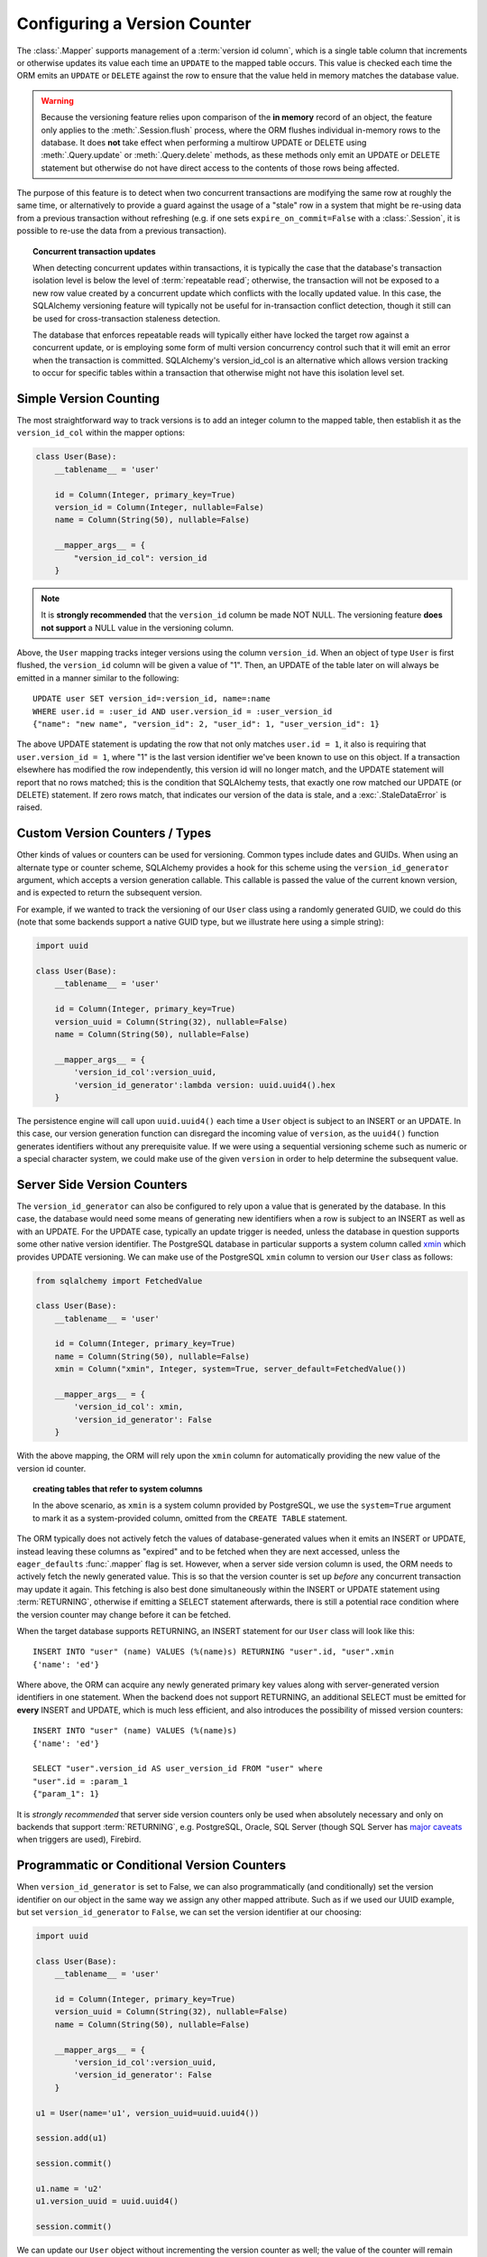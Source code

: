 .. _mapper_version_counter:

Configuring a Version Counter
=============================

The :class:`.Mapper` supports management of a :term:`version id column`, which
is a single table column that increments or otherwise updates its value
each time an ``UPDATE`` to the mapped table occurs.  This value is checked each
time the ORM emits an ``UPDATE`` or ``DELETE`` against the row to ensure that
the value held in memory matches the database value.

.. warning::

    Because the versioning feature relies upon comparison of the **in memory**
    record of an object, the feature only applies to the :meth:`.Session.flush`
    process, where the ORM flushes individual in-memory rows to the database.
    It does **not** take effect when performing
    a multirow UPDATE or DELETE using :meth:`.Query.update` or :meth:`.Query.delete`
    methods, as these methods only emit an UPDATE or DELETE statement but otherwise
    do not have direct access to the contents of those rows being affected.

The purpose of this feature is to detect when two concurrent transactions
are modifying the same row at roughly the same time, or alternatively to provide
a guard against the usage of a "stale" row in a system that might be re-using
data from a previous transaction without refreshing (e.g. if one sets ``expire_on_commit=False``
with a :class:`.Session`, it is possible to re-use the data from a previous
transaction).

.. topic:: Concurrent transaction updates

    When detecting concurrent updates within transactions, it is typically the
    case that the database's transaction isolation level is below the level of
    :term:`repeatable read`; otherwise, the transaction will not be exposed
    to a new row value created by a concurrent update which conflicts with
    the locally updated value.  In this case, the SQLAlchemy versioning
    feature will typically not be useful for in-transaction conflict detection,
    though it still can be used for cross-transaction staleness detection.

    The database that enforces repeatable reads will typically either have locked the
    target row against a concurrent update, or is employing some form
    of multi version concurrency control such that it will emit an error
    when the transaction is committed.  SQLAlchemy's version_id_col is an alternative
    which allows version tracking to occur for specific tables within a transaction
    that otherwise might not have this isolation level set.

    .. seealso::

        `Repeatable Read Isolation Level <http://www.postgresql.org/docs/9.1/static/transaction-iso.html#XACT-REPEATABLE-READ>`_ - PostgreSQL's implementation of repeatable read, including a description of the error condition.

Simple Version Counting
-----------------------

The most straightforward way to track versions is to add an integer column
to the mapped table, then establish it as the ``version_id_col`` within the
mapper options:

.. sourcecode:: python

    class User(Base):
        __tablename__ = 'user'

        id = Column(Integer, primary_key=True)
        version_id = Column(Integer, nullable=False)
        name = Column(String(50), nullable=False)

        __mapper_args__ = {
            "version_id_col": version_id
        }

.. note::  It is **strongly recommended** that the ``version_id`` column
   be made NOT NULL.  The versioning feature **does not support** a NULL
   value in the versioning column.

Above, the ``User`` mapping tracks integer versions using the column
``version_id``.   When an object of type ``User`` is first flushed, the
``version_id`` column will be given a value of "1".   Then, an UPDATE
of the table later on will always be emitted in a manner similar to the
following::

    UPDATE user SET version_id=:version_id, name=:name
    WHERE user.id = :user_id AND user.version_id = :user_version_id
    {"name": "new name", "version_id": 2, "user_id": 1, "user_version_id": 1}

The above UPDATE statement is updating the row that not only matches
``user.id = 1``, it also is requiring that ``user.version_id = 1``, where "1"
is the last version identifier we've been known to use on this object.
If a transaction elsewhere has modified the row independently, this version id
will no longer match, and the UPDATE statement will report that no rows matched;
this is the condition that SQLAlchemy tests, that exactly one row matched our
UPDATE (or DELETE) statement.  If zero rows match, that indicates our version
of the data is stale, and a :exc:`.StaleDataError` is raised.

.. _custom_version_counter:

Custom Version Counters / Types
-------------------------------

Other kinds of values or counters can be used for versioning.  Common types include
dates and GUIDs.   When using an alternate type or counter scheme, SQLAlchemy
provides a hook for this scheme using the ``version_id_generator`` argument,
which accepts a version generation callable.  This callable is passed the value of the current
known version, and is expected to return the subsequent version.

For example, if we wanted to track the versioning of our ``User`` class
using a randomly generated GUID, we could do this (note that some backends
support a native GUID type, but we illustrate here using a simple string):

.. sourcecode:: python

    import uuid

    class User(Base):
        __tablename__ = 'user'

        id = Column(Integer, primary_key=True)
        version_uuid = Column(String(32), nullable=False)
        name = Column(String(50), nullable=False)

        __mapper_args__ = {
            'version_id_col':version_uuid,
            'version_id_generator':lambda version: uuid.uuid4().hex
        }

The persistence engine will call upon ``uuid.uuid4()`` each time a
``User`` object is subject to an INSERT or an UPDATE.  In this case, our
version generation function can disregard the incoming value of ``version``,
as the ``uuid4()`` function
generates identifiers without any prerequisite value.  If we were using
a sequential versioning scheme such as numeric or a special character system,
we could make use of the given ``version`` in order to help determine the
subsequent value.

.. seealso::

    :ref:`custom_guid_type`

.. _server_side_version_counter:

Server Side Version Counters
----------------------------

The ``version_id_generator`` can also be configured to rely upon a value
that is generated by the database.  In this case, the database would need
some means of generating new identifiers when a row is subject to an INSERT
as well as with an UPDATE.   For the UPDATE case, typically an update trigger
is needed, unless the database in question supports some other native
version identifier.  The PostgreSQL database in particular supports a system
column called `xmin <http://www.postgresql.org/docs/9.1/static/ddl-system-columns.html>`_
which provides UPDATE versioning.  We can make use
of the PostgreSQL ``xmin`` column to version our ``User``
class as follows:

.. sourcecode:: python

    from sqlalchemy import FetchedValue

    class User(Base):
        __tablename__ = 'user'

        id = Column(Integer, primary_key=True)
        name = Column(String(50), nullable=False)
        xmin = Column("xmin", Integer, system=True, server_default=FetchedValue())

        __mapper_args__ = {
            'version_id_col': xmin,
            'version_id_generator': False
        }

With the above mapping, the ORM will rely upon the ``xmin`` column for
automatically providing the new value of the version id counter.

.. topic:: creating tables that refer to system columns

    In the above scenario, as ``xmin`` is a system column provided by PostgreSQL,
    we use the ``system=True`` argument to mark it as a system-provided
    column, omitted from the ``CREATE TABLE`` statement.


The ORM typically does not actively fetch the values of database-generated
values when it emits an INSERT or UPDATE, instead leaving these columns as
"expired" and to be fetched when they are next accessed, unless the ``eager_defaults``
:func:`.mapper` flag is set.  However, when a
server side version column is used, the ORM needs to actively fetch the newly
generated value.  This is so that the version counter is set up *before*
any concurrent transaction may update it again.   This fetching is also
best done simultaneously within the INSERT or UPDATE statement using :term:`RETURNING`,
otherwise if emitting a SELECT statement afterwards, there is still a potential
race condition where the version counter may change before it can be fetched.

When the target database supports RETURNING, an INSERT statement for our ``User`` class will look
like this::

    INSERT INTO "user" (name) VALUES (%(name)s) RETURNING "user".id, "user".xmin
    {'name': 'ed'}

Where above, the ORM can acquire any newly generated primary key values along
with server-generated version identifiers in one statement.   When the backend
does not support RETURNING, an additional SELECT must be emitted for **every**
INSERT and UPDATE, which is much less efficient, and also introduces the possibility of
missed version counters::

    INSERT INTO "user" (name) VALUES (%(name)s)
    {'name': 'ed'}

    SELECT "user".version_id AS user_version_id FROM "user" where
    "user".id = :param_1
    {"param_1": 1}

It is *strongly recommended* that server side version counters only be used
when absolutely necessary and only on backends that support :term:`RETURNING`,
e.g. PostgreSQL, Oracle, SQL Server (though SQL Server has
`major caveats <http://blogs.msdn.com/b/sqlprogrammability/archive/2008/07/11/update-with-output-clause-triggers-and-sqlmoreresults.aspx>`_ when triggers are used), Firebird.

.. versionadded:: 0.9.0

    Support for server side version identifier tracking.

Programmatic or Conditional Version Counters
--------------------------------------------

When ``version_id_generator`` is set to False, we can also programmatically
(and conditionally) set the version identifier on our object in the same way
we assign any other mapped attribute.  Such as if we used our UUID example, but
set ``version_id_generator`` to ``False``, we can set the version identifier
at our choosing:

.. sourcecode:: python

    import uuid

    class User(Base):
        __tablename__ = 'user'

        id = Column(Integer, primary_key=True)
        version_uuid = Column(String(32), nullable=False)
        name = Column(String(50), nullable=False)

        __mapper_args__ = {
            'version_id_col':version_uuid,
            'version_id_generator': False
        }

    u1 = User(name='u1', version_uuid=uuid.uuid4())

    session.add(u1)

    session.commit()

    u1.name = 'u2'
    u1.version_uuid = uuid.uuid4()

    session.commit()

We can update our ``User`` object without incrementing the version counter
as well; the value of the counter will remain unchanged, and the UPDATE
statement will still check against the previous value.  This may be useful
for schemes where only certain classes of UPDATE are sensitive to concurrency
issues:

.. sourcecode:: python

    # will leave version_uuid unchanged
    u1.name = 'u3'
    session.commit()

.. versionadded:: 0.9.0

    Support for programmatic and conditional version identifier tracking.

